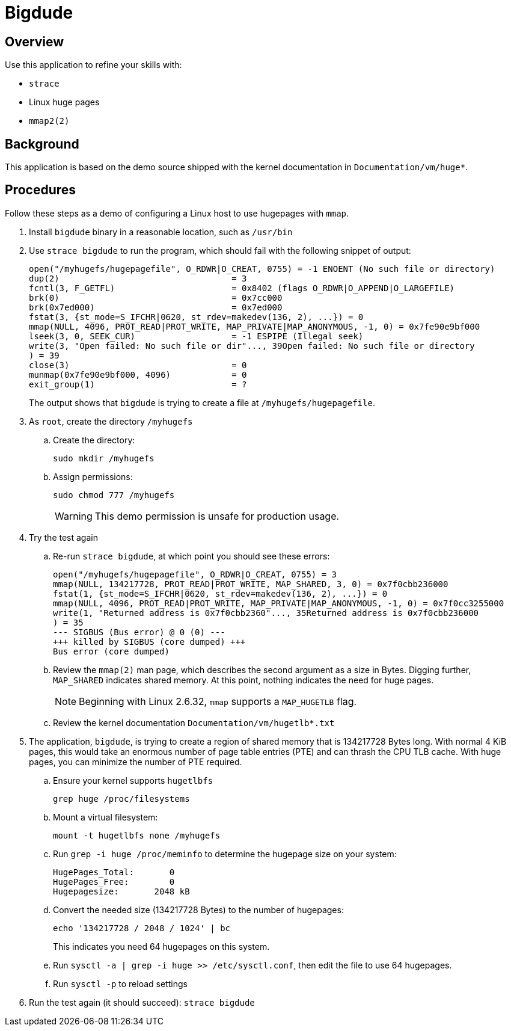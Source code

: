 Bigdude
=======

Overview
--------
Use this application to refine your skills with:

* `strace`
* Linux huge pages
* `mmap2(2)`

Background
----------
This application is based on the demo source
shipped with the kernel documentation in 
`Documentation/vm/huge*`.

Procedures
----------
Follow these steps as a demo of configuring a Linux
host to use hugepages with `mmap`.

. Install `bigdude` binary in a reasonable location,
  such as `/usr/bin`

. Use `strace bigdude` to run the program, which should
fail with the following snippet of output:
+
----
open("/myhugefs/hugepagefile", O_RDWR|O_CREAT, 0755) = -1 ENOENT (No such file or directory)
dup(2)                                  = 3
fcntl(3, F_GETFL)                       = 0x8402 (flags O_RDWR|O_APPEND|O_LARGEFILE)
brk(0)                                  = 0x7cc000
brk(0x7ed000)                           = 0x7ed000
fstat(3, {st_mode=S_IFCHR|0620, st_rdev=makedev(136, 2), ...}) = 0
mmap(NULL, 4096, PROT_READ|PROT_WRITE, MAP_PRIVATE|MAP_ANONYMOUS, -1, 0) = 0x7fe90e9bf000
lseek(3, 0, SEEK_CUR)                   = -1 ESPIPE (Illegal seek)
write(3, "Open failed: No such file or dir"..., 39Open failed: No such file or directory
) = 39
close(3)                                = 0
munmap(0x7fe90e9bf000, 4096)            = 0
exit_group(1)                           = ?
----
+
The output shows that `bigdude` is trying to create a file at `/myhugefs/hugepagefile`.

. As `root`, create the directory `/myhugefs`
.. Create the directory:
+
----
sudo mkdir /myhugefs
----

.. Assign permissions:
+
----
sudo chmod 777 /myhugefs
----
+
WARNING: This demo permission is unsafe for production usage.

. Try the test again
.. Re-run `strace bigdude`, at which point you should see these errors:
+
----
open("/myhugefs/hugepagefile", O_RDWR|O_CREAT, 0755) = 3
mmap(NULL, 134217728, PROT_READ|PROT_WRITE, MAP_SHARED, 3, 0) = 0x7f0cbb236000
fstat(1, {st_mode=S_IFCHR|0620, st_rdev=makedev(136, 2), ...}) = 0
mmap(NULL, 4096, PROT_READ|PROT_WRITE, MAP_PRIVATE|MAP_ANONYMOUS, -1, 0) = 0x7f0cc3255000
write(1, "Returned address is 0x7f0cbb2360"..., 35Returned address is 0x7f0cbb236000
) = 35
--- SIGBUS (Bus error) @ 0 (0) ---
+++ killed by SIGBUS (core dumped) +++
Bus error (core dumped)
----

.. Review the `mmap(2)` man page, which describes the second argument
as a size in Bytes. Digging further, `MAP_SHARED` indicates shared memory.
At this point, nothing indicates the need for huge pages.
+
NOTE: Beginning with Linux 2.6.32, `mmap` supports a `MAP_HUGETLB` flag.

.. Review the kernel documentation `Documentation/vm/hugetlb*.txt`

. The application, `bigdude`, is trying to create a region of shared memory
that is 134217728 Bytes long. With normal 4 KiB pages, this would take an
enormous number of page table entries (PTE) and can thrash the CPU TLB cache. 
With huge pages, you can minimize the number of PTE required.

.. Ensure your kernel supports `hugetlbfs`
+
----
grep huge /proc/filesystems
----

.. Mount a virtual filesystem:
+
----
mount -t hugetlbfs none /myhugefs
----

.. Run `grep -i huge /proc/meminfo` to determine the hugepage size on your system:
+
----
HugePages_Total:       0
HugePages_Free:        0
Hugepagesize:       2048 kB
----

.. Convert the needed size (134217728 Bytes) to the number of hugepages:
+
----
echo '134217728 / 2048 / 1024' | bc
----
+
This indicates you need 64 hugepages on this system.

.. Run `sysctl -a | grep -i huge >> /etc/sysctl.conf`, then edit the file
to use 64 hugepages.

.. Run `sysctl -p` to reload settings

. Run the test again (it should succeed): `strace bigdude`
